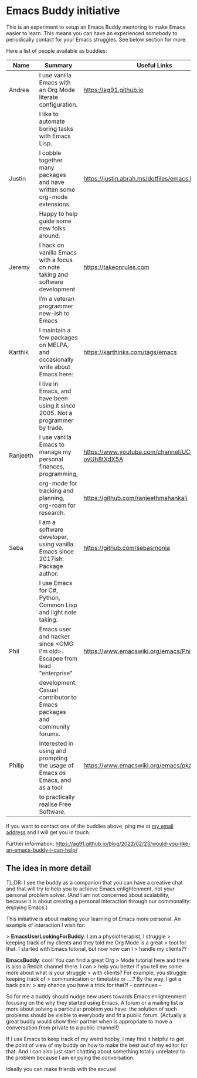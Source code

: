 * Emacs Buddy initiative
:PROPERTIES:
:CREATED:  [2022-02-27 Sun 21:58]
:ID:       73dbe494-30e7-44a5-b97b-491d43033cdc
:END:

This is an experiment to setup an Emacs Buddy mentoring to make Emacs
easier to learn. This means you can have an experienced somebody to
periodically contact for your Emacs struggles. See below section for more.

Here a list of people available as buddies:

| Name     | Summary                                                                        | Useful Links                                             |
|----------+--------------------------------------------------------------------------------+----------------------------------------------------------|
| Andrea   | I use vanilla Emacs with an Org Mode literate configuration.                   | https://ag91.github.io                                   |
|          | I like to automate boring tasks with Emacs Lisp.                               |                                                          |
|----------+--------------------------------------------------------------------------------+----------------------------------------------------------|
| Justin   | I cobble together many packages and have written some org-mode extensions.     | https://justin.abrah.ms/dotfiles/emacs.htm               |
|          | Happy to help guide some new folks around.                                     |                                                          |
|----------+--------------------------------------------------------------------------------+----------------------------------------------------------|
| Jeremy   | I hack on vanilla Emacs with a focus on note taking and software development   | https://takeonrules.com                                  |
|          | I’m a veteran programmer new-ish to Emacs                                      |                                                          |
|----------+--------------------------------------------------------------------------------+----------------------------------------------------------|
| Karthik  | I maintain a few packages on MELPA, and occasionally write about Emacs here:   | https://karthinks.com/tags/emacs                         |
|          | I live in Emacs, and have been using it since 2005. Not a programmer by trade. |                                                          |
|----------+--------------------------------------------------------------------------------+----------------------------------------------------------|
| Ranjeeth | I use vanilla Emacs to manage my personal finances, programming,               | https://www.youtube.com/channel/UCjkfxwk0EQI-ovUh8tXdX5A |
|          | org-mode for tracking and planning, org-roam for research.                     | https://github.com/ranjeethmahankali                     |
|----------+--------------------------------------------------------------------------------+----------------------------------------------------------|
| Seba     | I am a software developer, using vanilla Emacs since 2017ish. Package author.  | https://github.com/sebasmonia                            |
|          | I use Emacs for C#, Python, Common Lisp and light note taking.                 |                                                          |
|----------+--------------------------------------------------------------------------------+----------------------------------------------------------+---|
| Phil     | Emacs user and hacker since <OMG I'm old>.  Escapee from lead "enterprise"     | https://www.emacswiki.org/emacs/PhilHudson               |   |
|          | development.  Casual contributor to Emacs packages and community forums.       |                                                          |   |
|----------+--------------------------------------------------------------------------------+----------------------------------------------------------|
| Philip   | Interested in using and prompting the usage of Emacs /as/ Emacs, and as a tool | https://www.emacswiki.org/emacs/pkal                                                         |
|          | to practically realise Free Software.                                          |                                                          |
|----------+--------------------------------------------------------------------------------+----------------------------------------------------------|


If you want to contact one of the buddies above, ping me at [[mailto:andrea-dev@hotmail.com][my email
address]] and I will get you in touch.

Further information:
https://ag91.github.io/blog/2022/02/23/would-you-like-an-emacs-buddy-i-can-help/


** The idea in more detail
:PROPERTIES:
:CREATED:  [2022-03-02 Wed 18:46]
:END:

TL;DR: I see the buddy as a companion that you can have a creative
chat and that will try to help you to achieve Emacs enlightenment, not
your personal problem solver. (And I am not concerned about
scalability, because it is about creating a personal interaction
through our commonality: enjoying Emacs.)

This initiative is about making your learning of Emacs more personal.
An example of interaction I wish for:

> **EmacsUserLookingForBuddy**: I am a physiotherapist, I struggle
> keeping track of my clients and they told me Org Mode is a great
> tool for that. I started with Emacs tutorial, but now how can I
> handle my clients??

**EmacsBuddy**: cool! You can find a great Org
> Mode tutorial here and there is also a Reddit channel there. I can
> help you better if you tell me some more about what is your struggle
> with clients? For example, you struggle keeping track of
> communication or timetable or ....? By the way, I got a back pain:
> any chance you have a trick for that?! -- continues --

So for me a buddy should nudge new users towards Emacs enlightenment
focusing on the why they started using Emacs. A forum or a mailing
list is more about solving a particular problem you have: the solution
of such problems should be visible to everybody and fit a public
forum. (Actually a great buddy would show their partner when is
appropriate to move a conversation from private to a public channel!)

If I use Emacs to keep track of my weird hobby, I may find it helpful
to get the point of view of my buddy on how to make the best out of my
editor for that. And I can also just start chatting about something
totally unrelated to the problem because I am enjoying the conversation.

Ideally you can make friends with the excuse!
